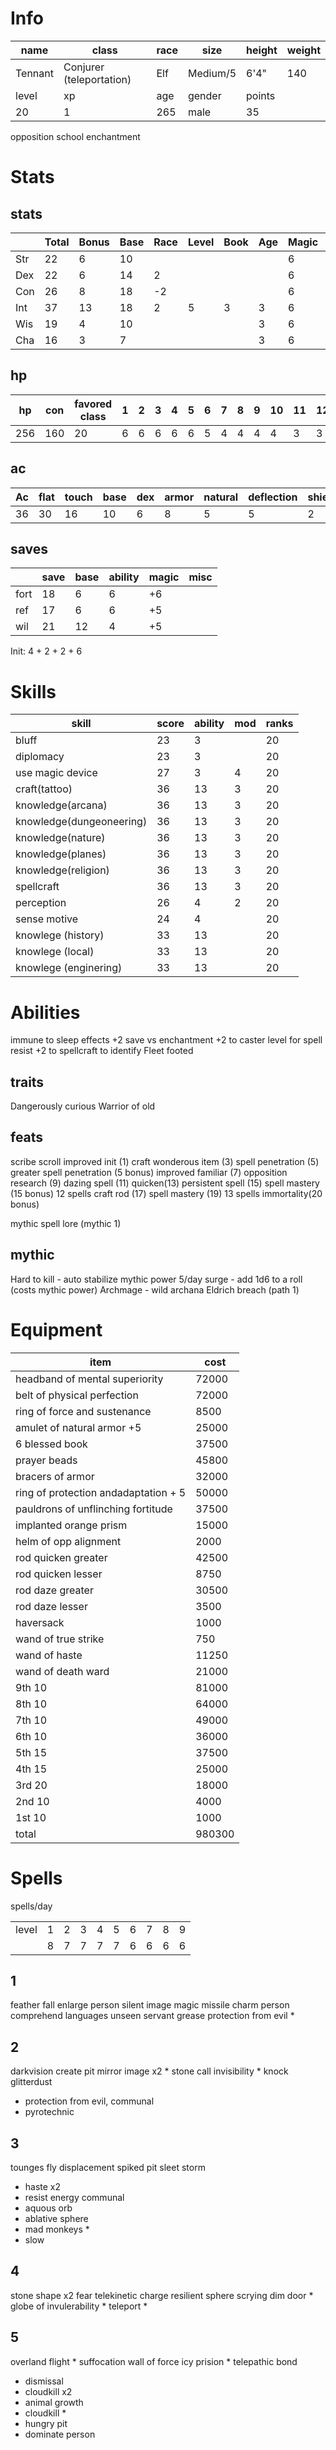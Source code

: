 * Info
  #+NAME:info
  | name    | class                    | race | size     | height | weight |
  |---------+--------------------------+------+----------+--------+--------|
  | Tennant | Conjurer (teleportation) | Elf  | Medium/5 | 6'4"   |    140 |
  |---------+--------------------------+------+----------+--------+--------|
  | level   | xp                       | age  | gender   | points |        |
  |---------+--------------------------+------+----------+--------+--------|
  | 20      | 1                        | 265  | male     | 35     |        |
  opposition school enchantment

  
* Stats
** stats
  #+NAME:stats
  |     | Total | Bonus | Base | Race | Level | Book | Age | Magic |  Spells |
  |-----+-------+-------+------+------+-------+------+-----+-------+---------|
  | Str |    22 |     6 |   10 |      |       |      |     |     6 |       6 |
  | Dex |    22 |     6 |   14 |    2 |       |      |     |     6 |         |
  | Con |    26 |     8 |   18 |   -2 |       |      |     |     6 |       4 |
  | Int |    37 |    13 |   18 |    2 |     5 |    3 |   3 |     6 |         |
  | Wis |    19 |     4 |   10 |      |       |      |   3 |     6 |         |
  | Cha |    16 |     3 |    7 |      |       |      |   3 |     6 |         |
  #+TBLFM: $2=vsum($4..$>)::$3=floor(($2-10)/2)
** hp

  |  hp | con | favored class | 1 | 2 | 3 | 4 | 5 | 6 | 7 | 8 | 9 | 10 | 11 | 12 | 13 | 14 | 15 | 16 | 17 | 18 | 19 | 20 | mythic |
  |-----+-----+---------------+---+---+---+---+---+---+---+---+---+----+----+----+----+----+----+----+----+----+----+----+--------|
  | 256 | 160 |            20 | 6 | 6 | 6 | 6 | 6 | 5 | 4 | 4 | 4 |  4 |  3 |  3 |  3 |  2 |  2 |  2 |  2 |  2 |  2 |  1 |      3 |
  #+TBLFM: $2=(remote(info, @4$1) * remote(stats, @4$3)) :: $3=remote(info@4$1) :: $1=vsum($2..$>)

** ac
  | Ac | flat | touch | base | dex | armor | natural | deflection | shield |
  |----+------+-------+------+-----+-------+---------+------------+--------|
  | 36 |   30 |    16 |   10 |   6 |     8 |       5 |          5 |      2 |
  #+TBLFM: $1=vsum($4..$>):: $2=vsum($4, $6..$>):: $3=vsum($4..$5) :: @2$5=remote(stats,@3$3)
  
** saves
  |      | save | base | ability | magic | misc |
  |------+------+------+---------+-------+------|
  | fort |   18 |    6 |       6 |    +6 |      |
  | ref  |   17 |    6 |       6 |    +5 |      |
  | wil  |   21 |   12 |       4 |    +5 |      |
  #+TBLFM: $2=vsum($3..$>)::@2$4=remote(stats,@4$3)::@3$4=remote(stats,@3$3)::@4$4=remote(stats,@6$3)
  
Init: 4 + 2 + 2 + 6

* Skills
  | skill                    | score | ability | mod | ranks |
  |--------------------------+-------+---------+-----+-------|
  | bluff                    |    23 |       3 |     |    20 |
  | diplomacy                |    23 |       3 |     |    20 |
  | use magic device         |    27 |       3 |   4 |    20 |
  | craft(tattoo)            |    36 |      13 |   3 |    20 |
  | knowledge(arcana)        |    36 |      13 |   3 |    20 |
  | knowledge(dungeoneering) |    36 |      13 |   3 |    20 |
  | knowledge(nature)        |    36 |      13 |   3 |    20 |
  | knowledge(planes)        |    36 |      13 |   3 |    20 |
  | knowledge(religion)      |    36 |      13 |   3 |    20 |
  | spellcraft               |    36 |      13 |   3 |    20 |
  | perception               |    26 |       4 |   2 |    20 |
  | sense motive             |    24 |       4 |     |    20 |
  |--------------------------+-------+---------+-----+-------|
  | knowlege (history)       |    33 |      13 |     |    20 |
  | knowlege (local)         |    33 |      13 |     |    20 |
  | knowlege (enginering)    |    33 |      13 |     |    20 |
  #+TBLFM: $2=vsum($3..$>)::@2$3..@4$3=remote(stats,@7$3)::@5$3..@11$3=remote(stats,@5$3)::@12$3..@13$3=remote(stats,@6$3)::@14$3..@16$3=remote(stats,@5$3)

* Abilities
  
immune to sleep effects
+2 save vs enchantment
+2 to caster level for spell resist
+2 to spellcraft to identify
Fleet footed

** traits
   Dangerously curious
   Warrior of old

** feats
   scribe scroll
   improved init (1)
   craft wonderous item (3)
   spell penetration (5)
   greater spell penetration (5 bonus)
   improved familiar (7)
   opposition research (9)
   dazing spell (11)
   quicken(13)
   persistent spell (15)
   spell mastery (15 bonus) 12 spells
   craft rod (17)
   spell mastery (19) 13 spells
   immortality(20 bonus)
   
   mythic spell lore (mythic 1)
   
** mythic
   Hard to kill - auto stabilize
   mythic power 5/day
   surge - add 1d6 to a roll (costs mythic power)
   Archmage - wild archana
   Eldrich breach (path 1)

* Equipment

  | item                                      |   cost |
  |-------------------------------------------+--------|
  | headband of mental superiority            |  72000 |
  | belt of physical perfection               |  72000 |
  | ring of force and sustenance              |   8500 |
  | amulet of natural armor     +5            |  25000 |
  | 6 blessed book                            |  37500 |
  | prayer beads                              |  45800 |
  | bracers of armor                          |  32000 |
  | ring of protection andadaptation      + 5 |  50000 |
  | pauldrons of unflinching fortitude        |  37500 |
  | implanted orange prism                    |  15000 |
  | helm of opp alignment                     |   2000 |
  | rod quicken greater                       |  42500 |
  | rod quicken lesser                        |   8750 |
  | rod daze greater                          |  30500 |
  | rod daze lesser                           |   3500 |
  | haversack                                 |   1000 |
  |-------------------------------------------+--------|
  | wand of true strike                       |    750 |
  | wand of haste                             |  11250 |
  | wand of death ward                        |  21000 |
  |-------------------------------------------+--------|
  | 9th                             10        |  81000 |
  | 8th                             10        |  64000 |
  | 7th                             10        |  49000 |
  | 6th                             10        |  36000 |
  | 5th                             15        |  37500 |
  | 4th                             15        |  25000 |
  | 3rd                             20        |  18000 |
  | 2nd                             10        |   4000 |
  | 1st                             10        |   1000 |
  |-------------------------------------------+--------|
  | total                                     | 980300 |
  #+TBLFM: @>$2=vsum(@2$2..@-2)
  

* Spells
  
spells/day
| level | 1 | 2 | 3 | 4 | 5 | 6 | 7 | 8 | 9 |
|       | 8 | 7 | 7 | 7 | 7 | 6 | 6 | 6 | 6 |


** 1
   feather fall
   enlarge person
   silent image
   magic missile
   charm person
   comprehend languages
   unseen servant
   grease
   protection from evil *
** 2
   darkvision 
   create pit
   mirror image x2 *
   stone call
   invisibility *
   knock
   glitterdust
   + protection from evil, communal
   - pyrotechnic
** 3
   tounges
   fly
   displacement
   spiked pit
   sleet storm
   + haste x2
   + resist energy communal
   - aquous orb
   - ablative sphere
   - mad monkeys *
   - slow
** 4
   stone shape x2
   fear
   telekinetic charge
   resilient sphere
   scrying
   dim door *
   globe of invulerability *
   teleport *

** 5
   overland flight *
   suffocation
   wall of force
   icy prision *
   telepathic bond
   
   + dismissal
   + cloudkill x2
   - animal growth
   - cloudkill *
   - hungry pit
   - dominate person

** 6
   disintegrate *
   permanent image
   cold ice strike
   true seeing
   summon monster 6
   getaway
   dispell greater

** 7
   reverse gravity *
   teleport greater 
   banishment
   + plane shift
   + limited wish x3
   - mage sword
   - waves of exaustion
   -caustic eruption
   - age resistance *

** 8
   frightful aspect *
   polymorph any object
   clenched fist
   moment of pres x2 **
   maze *
   prismatic wall *

** 9
   time stop *
   icy prision mass *
   create demiplane greater
   mages disjunction x 2 **
   mages mag enclosure

   - wish

* Spellbook
** 1
*** feather fall
*** enlarge person
*** silent image
*** magic missile
*** charm person
*** comprehend languages
*** unseen servant *
*** grease
*** protection from good/evil/law/chaos *
*** alarm
*** celestial healing *
*** infernal healing
*** mage armor
*** summon monster i
*** identify
*** true strike
*** shocking grasp
*** disguise self
*** repair undead
*** crafter's fortune
*** expeditious excavation
*** reduce person
*** swift girding
*** youthful appearance

** 2
*** arcane lock
*** protection from good, communal
*** protection from evil, communal
*** protection from chaos, communal
*** protection from law, communal
*** acid arrow
*** fog cloud
*** summon monster ii *
*** web
*** detect thoughts *
*** see invisibility
*** spell guage
*** shatter
*** scorching ray
*** blur
*** minor image
*** spectral hand
*** bear's endurance
*** bull's strength
*** cat's grace
*** owl's wisdom
*** fox's cunning
*** rope trick *
*** sculpt simulacrum
*** pyrotechnics
*** darkvision
*** create pit
*** mirror image
*** stone call
*** invisibility
*** knock
*** glitterdust
*** resist energy *

** 3
*** magic circle
*** nondetection
*** protection from energy
*** resist energy communal
*** phantom steed
*** summon monster 3
*** arcane sight
*** discern value
*** find fault
*** toungs *
*** blacklight
*** daylight
*** final sacrifice
*** fireball *
*** hydraulic torrent
*** vengeful comets
*** major image
*** halt undead
*** blink
*** enter image
*** gaseous form
*** magic weapon greater
*** pup shape
*** shrink item
*** spider climb communal
*** slow
*** tounges
*** fly
*** displacement
*** spiked pit
*** sleet storm
*** mad monkeys
*** aquous orb
*** ablative sphere
*** haste (mythic) *
*** wind wall

** 4
*** dimensional anchor
*** true form
*** acid pit
*** celectial healing, greater
*** infernal healing, greater *
*** summon monster iv
*** detect scrying
*** detonate
*** fire shield
*** fool's teleport
*** illusory wall
*** greater invisibility
*** simulacrum, lesser *
*** stone shape 
*** fear
*** telekinetic charge
*** bone shatter
*** enervation
*** liquify
*** mirror transport
*** rags to riches 
*** resilient sphere
*** scrying
*** dim door
*** globe of invulerability *
*** teleport *

** 5
*** dismissal
*** life bubble
*** mage's private sanctum
*** hungry pit
*** major creation
*** secret chest
*** summon infernal host
*** summon monster v
*** teleport
*** wall of stone
*** prying eyes
*** telepathic bond
*** major phantom object
*** mirage arcana
*** persistent image
*** magic jar
*** soulswitch
*** angelic aspect
*** echolocation
*** fabricate *
*** passwall
*** planar adaption
*** polymorph
*** telekenesis
*** overland flight 
*** animal growth
*** suffocation
*** wall of force
*** icy prision
*** dominate person
*** cloudkill *
*** permenency

** 6
*** antimagic field 
*** globe of invulnerability
*** legend lore
*** chain lightning
*** contingency
*** forceful hand
*** disintegrate
*** permanent image
*** cold ice strike
*** true seeing
*** summon monster 6
*** getaway
*** wall of iron
*** geas
*** death to undeath
*** major curse
*** dispell greater
*** beast shape 4
*** mass bull's strength
*** mass cat's grace
*** enemy hammer
*** flesh to stone
*** monsterous physique iv
*** move earth
*** stone toflesh
*** sonic form
*** undead anatomy iii

** 7
*** banishment
*** spell turning
*** teleport trap
*** caustic eruption
*** create demiplane lesser
*** mage's magnificent mansion
*** phase door
*** plane shift *
*** summon monster vii
*** greater arcane sight
*** scrying, greater
*** vision
*** forcecage
*** prismatic spray
*** project image
*** shadow conjuration, greater
*** simulacrum *
*** subjective reality
*** control undead
*** control construct
*** elemental body iv
*** firebrand
*** ice body
*** magic army
*** memory of function
*** polymorph, greater
*** reverse gravity
*** statue
*** limited wish *
*** waves of exaustion
*** mage sword
*** teleport greater *
*** age resistance 
*** banishment
*** caustic eruption
*** 
** 8
*** mind blank
*** protection from spells
*** create demiplane
*** rift of ruin
*** summon monster viii
*** trap the soul
*** dicern location
*** polar ray
*** stormbolts
*** shadow evocation, greater
*** clone
*** horrid wilting
*** frightful aspect
*** polymorph any object
*** clenched fist
*** moment of pres *
*** maze 
*** prismatic wall
*** form of the dragon 3
*** iron body
*** temporal stasis
** 9
*** prismatic sphere
*** create demiplane greater *
*** mages disjunction *
*** mages mag enclosure
*** gate
*** summon monster ix *
*** tsunami
*** defending sword, mass
*** crushing hand
*** shades
*** astral projection
*** canopic conversion
*** suffocation, mass
*** shapechange
*** etheraalness
*** time stop *
*** wish
*** icy prision mass 


* Familiar
  idris
  helm of opposite alignment


